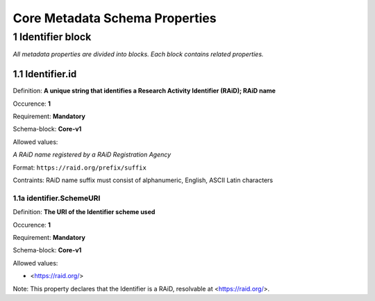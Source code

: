 Core Metadata Schema Properties
=============================

.. autosummary::
   :toctree: generated

.. _1-Identifier:


1 Identifier block
------------------

*All metadata properties are divided into blocks. Each block contains related properties.*

1.1 Identifier.id
^^^^^^^^^^^^^^^^^

Definition: **A unique string that identifies a Research Activity Identifier (RAiD); RAiD name**

Occurence: **1**

Requirement: **Mandatory**

Schema-block: **Core-v1**

Allowed values: 

*A RAiD name registered by a RAiD Registration Agency*

Format: ``https://raid.org/prefix/suffix``

Contraints: RAiD name suffix must consist of alphanumeric, English, ASCII Latin characters

.. _1a-identifierSchemeURI:

1.1a identifier.SchemeURI
~~~~~~~~~~~~~~~~~~~~~~~~~

Definition: **The URI of the Identifier scheme used**

Occurence: **1**

Requirement: **Mandatory**

Schema-block: **Core-v1**

Allowed values: 

* <https://raid.org/> 

Note: This property declares that the Identifier is a RAiD, resolvable at <https://raid.org/>.

